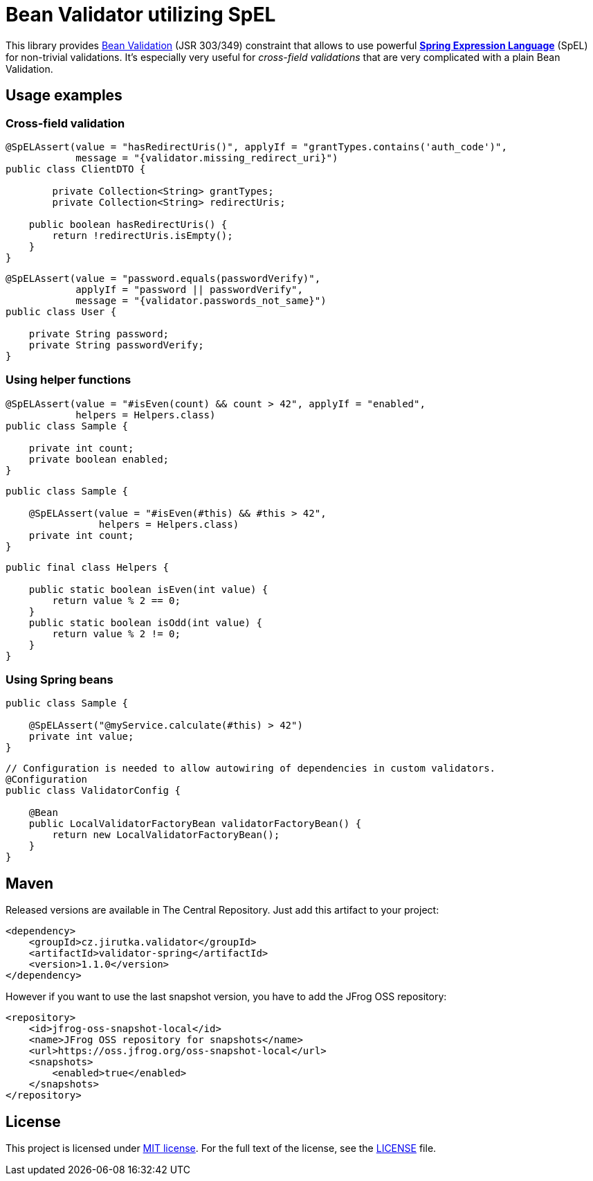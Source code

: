 = Bean Validator utilizing SpEL
:source-language: java
:name: validator-spring
:version: 1.1.0
:artifact-id: {name}
:group-id: cz.jirutka.validator
:gh-name: jirutka/{name}
:gh-branch: master
:codacy-id: 3e4ab872dba9426ca74b49faccd8ad38

ifdef::env-github[]
image:https://travis-ci.org/{gh-name}.svg?branch={gh-branch}[Build Status, link="https://travis-ci.org/{gh-name}"]
image:https://coveralls.io/repos/github/{gh-name}/badge.svg?branch={gh-branch}[Coverage Status, link="https://coveralls.io/github/{gh-name}"]
image:https://api.codacy.com/project/badge/grade/{codacy-id}[Code quality, link="https://www.codacy.com/app/{gh-name}"]
image:https://maven-badges.herokuapp.com/maven-central/{group-id}/{artifact-id}/badge.svg[Maven Central, link="https://maven-badges.herokuapp.com/maven-central/{group-id}/{artifact-id}"]
endif::env-github[]

This library provides http://beanvalidation.org/1.1/spec/[Bean Validation] (JSR 303/349) constraint that allows to use powerful http://static.springsource.org/spring/docs/current/spring-framework-reference/html/expressions.html[*Spring Expression Language*] (SpEL) for non-trivial validations.
It’s especially very useful for _cross-field validations_ that are very complicated with a plain Bean Validation.


== Usage examples

=== Cross-field validation

[source]
----
@SpELAssert(value = "hasRedirectUris()", applyIf = "grantTypes.contains('auth_code')",
            message = "{validator.missing_redirect_uri}")
public class ClientDTO {

	private Collection<String> grantTypes;
	private Collection<String> redirectUris;

    public boolean hasRedirectUris() {
        return !redirectUris.isEmpty();
    }
}
----

[source]
----
@SpELAssert(value = "password.equals(passwordVerify)",
            applyIf = "password || passwordVerify",
            message = "{validator.passwords_not_same}")
public class User {

    private String password;
    private String passwordVerify;
}
----

=== Using helper functions

[source]
----
@SpELAssert(value = "#isEven(count) && count > 42", applyIf = "enabled",
            helpers = Helpers.class)
public class Sample {

    private int count;
    private boolean enabled;
}
----

[source]
----
public class Sample {

    @SpELAssert(value = "#isEven(#this) && #this > 42",
                helpers = Helpers.class)
    private int count;
}
----

[source]
----
public final class Helpers {

    public static boolean isEven(int value) {
        return value % 2 == 0;
    }
    public static boolean isOdd(int value) {
        return value % 2 != 0;
    }
}
----

=== Using Spring beans

[source]
----
public class Sample {

    @SpELAssert("@myService.calculate(#this) > 42")
    private int value;
}
----

[source]
----
// Configuration is needed to allow autowiring of dependencies in custom validators.
@Configuration
public class ValidatorConfig {

    @Bean
    public LocalValidatorFactoryBean validatorFactoryBean() {
        return new LocalValidatorFactoryBean();
    }
}
----


== Maven

Released versions are available in The Central Repository.
Just add this artifact to your project:

[source, xml, subs="verbatim, attributes"]
----
<dependency>
    <groupId>{group-id}</groupId>
    <artifactId>{artifact-id}</artifactId>
    <version>{version}</version>
</dependency>
----

However if you want to use the last snapshot version, you have to add the JFrog OSS repository:

[source,xml]
----
<repository>
    <id>jfrog-oss-snapshot-local</id>
    <name>JFrog OSS repository for snapshots</name>
    <url>https://oss.jfrog.org/oss-snapshot-local</url>
    <snapshots>
        <enabled>true</enabled>
    </snapshots>
</repository>
----


== License

This project is licensed under http://opensource.org/licenses/MIT[MIT license].
For the full text of the license, see the link:LICENSE[LICENSE] file.
